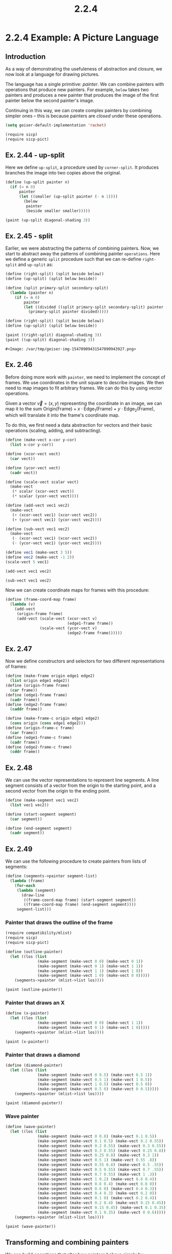 #+TITLE: 2.2.4
* 2.2.4 Example: A Picture Language
** Introduction
As a way of demonstrating the usefuleness of abstraction and closure, we now
look at a language for drawing pictures.

The language has a single primitive: /painter/. We can combine painters with
operations that produce new painters. For example, =below= takes two painters
and produces a new painter that produces the image of the first painter below
the second painter's image.

Continuing in this way, we can create complex painters by combining simpler ones
-- this is because painters are /closed/ under these operations.

#+BEGIN_SRC emacs-lisp
(setq geiser-default-implementation 'racket)
#+END_SRC

#+RESULTS:
: racket

#+BEGIN_SRC scheme :session
(require sicp)
(require sicp-pict)
#+END_SRC

#+RESULTS:
: #<void>

** Ex. 2.44 - up-split
Here we define =up-split=, a procedure used by =corner-split=. It produces
branches the image into two copies above the original.

#+BEGIN_SRC scheme :session :results output
(define (up-split painter n)
  (if (= n 0)
      painter
      (let ((smaller (up-split painter (- n 1))))
        (below
         painter
         (beside smaller smaller)))))

(paint (up-split diagonal-shading 3))
#+END_SRC

#+RESULTS:
** Ex. 2.45 - split
Earlier, we were abstracting the patterns of combining painters. Now, we start
to abstract away the patterns of combining painter =operations=. Here we define
a generic =split= procedure such that we can re-define =right-split= and
=up-split= as:
#+BEGIN_SRC scheme
(define (right-split) (split beside below))
(define (up-split) (split below beside))
#+END_SRC

#+RESULTS:
: #<void>

#+BEGIN_SRC scheme :session :exports both
(define (split primary-split secondary-split)
  (lambda (painter n)
    (if (= n 0)
        painter
        (let ((divided ((split primary-split secondary-split) painter (- n 1))))
          (primary-split painter divided)))))

(define (right-split) (split beside below))
(define (up-split) (split below beside))

(paint ((right-split) diagonal-shading 3))
(paint ((up-split) diagonal-shading 3))
#+END_SRC

#+RESULTS:
: #<Image: /var/tmp/geiser-img-15470909431547090943927.png>

** Ex. 2.46
Before doing more work with =painter=, we need to implement the concept of
frames. We use coordinates in the unit square to describe images. We then need
to map images to fit arbitrary frames. We can do this by using vector
operations.

Given a vector $\vec{v}=(x,y)$ representing the coordinate in an image, we can
map it to the sum $\text{Origin}(\text{Frame}) + x\cdot
\text{Edge}_1(\text{Frame}) + y\cdot \text{Edge}_2(\text{Frame})$, which will
translate it into the frame's coordinate map.

To do this, we first need a data abstraction for vectors and their basic
operations (scaling, adding, and subtracting).

#+BEGIN_SRC scheme :session sub
(define (make-vect x-cor y-cor)
  (list x-cor y-cor))

(define (xcor-vect vect)
  (car vect))

(define (ycor-vect vect)
  (cadr vect))

(define (scale-vect scalar vect)
  (make-vect
   (* scalar (xcor-vect vect))
   (* scalar (ycor-vect vect))))

(define (add-vect vec1 vec2)
  (make-vect
   (+ (xcor-vect vec1) (xcor-vect vec2))
   (+ (ycor-vect vec1) (ycor-vect vec2))))

(define (sub-vect vec1 vec2)
  (make-vect
   (- (xcor-vect vec1) (xcor-vect vec2))
   (- (ycor-vect vec1) (ycor-vect vec2))))
#+END_SRC

#+RESULTS:
: #<void>

#+BEGIN_SRC scheme :session :exports both :results output
(define vec1 (make-vect 3 5))
(define vec2 (make-vect -1 2))
(scale-vect 5 vec1)
#+END_SRC

#+RESULTS:

#+BEGIN_SRC scheme :session :exports both :results output
(add-vect vec1 vec2)
#+END_SRC

#+RESULTS:

#+BEGIN_SRC scheme :session :exports both :results output
(sub-vect vec1 vec2)
#+END_SRC

#+RESULTS:

Now we can create coordinate maps for frames with this procedure:
#+BEGIN_SRC scheme :session
(define (frame-coord-map frame)
  (lambda (v)
    (add-vect
     (origin-frame frame)
     (add-vect (scale-vect (xcor-vect v)
                           (edge1-frame frame))
               (scale-vect (ycor-vect v)
                           (edge2-frame frame))))))
#+END_SRC

#+RESULTS:
: #<void>

** Ex. 2.47
Now we define constructors and selectors for two different representations of frames:
#+BEGIN_SRC scheme :session
(define (make-frame origin edge1 edge2)
  (list origin edge1 edge2))
(define (origin-frame frame)
  (car frame))
(define (edge1-frame frame)
  (cadr frame))
(define (edge2-frame frame)
  (caddr frame))

(define (make-frame-c origin edge1 edge2)
  (cons origin (cons edge1 edge2)))
(define (origin-frame-c frame)
  (car frame))
(define (edge1-frame-c frame)
  (cadr frame))
(define (edge2-frame-c frame)
  (cddr frame))
#+END_SRC

#+RESULTS:
: #<void>

** Ex. 2.48
We can use the vector representations to represent line segments. A line segment
consists of a vector from the origin to the starting point, and a second vector
from the origin to the ending point.
#+BEGIN_SRC scheme :session
(define (make-segment vec1 vec2)
  (list vec1 vec2))

(define (start-segment segment)
  (car segment))

(define (end-segment segment)
  (cadr segment))
#+END_SRC

#+RESULTS:
: #<void>

** Ex. 2.49
We can use the following procedure to create painters from lists of segments:
#+BEGIN_SRC scheme
(define (segments->painter segment-list)
  (lambda (frame)
    (for-each
     (lambda (segment)
       (draw-line
        ((frame-coord-map frame) (start-segment segment))
        ((frame-coord-map frame) (end-segment segment))))
     segment-list)))

#+END_SRC

#+RESULTS:
: #<void>

*** Painter that draws the outline of the frame
#+BEGIN_SRC scheme :session new
(require compatibility/mlist)
(require sicp)
(require sicp-pict)

(define (outline-painter)
  (let ((los (list
              (make-segment (make-vect 0 0) (make-vect 0 1))
              (make-segment (make-vect 0 1) (make-vect 1 1))
              (make-segment (make-vect 1 1) (make-vect 1 0))
              (make-segment (make-vect 1 0) (make-vect 0 0)))))
    (segments->painter (mlist->list los))))

(paint (outline-painter))

#+END_SRC

#+RESULTS:
: #<Image: /var/tmp/geiser-img-15470977941547097794168.png>

*** Painter that draws an X
#+BEGIN_SRC scheme :session new
(define (x-painter)
  (let ((los (list
              (make-segment (make-vect 0 0) (make-vect 1 1))
              (make-segment (make-vect 0 1) (make-vect 1 0)))))
    (segments->painter (mlist->list los))))

(paint (x-painter))
#+END_SRC

#+RESULTS:
: #<Image: /var/tmp/geiser-img-15470978011547097801030.png>

*** Painter that draws a diamond
#+BEGIN_SRC scheme :session new
(define (diamond-painter)
  (let ((los (list
              (make-segment (make-vect 0 0.5) (make-vect 0.5 1))
              (make-segment (make-vect 0.5 1) (make-vect 1 0.5))
              (make-segment (make-vect 1 0.5) (make-vect 0.5 0))
              (make-segment (make-vect 0.5 0) (make-vect 0 0.5)))))
    (segments->painter (mlist->list los))))

(paint (diamond-painter))
#+END_SRC

#+RESULTS:
: #<Image: /var/tmp/geiser-img-15470978021547097802638.png>

*** Wave painter
#+BEGIN_SRC scheme :session new
(define (wave-painter)
  (let ((los (list
              (make-segment (make-vect 0 0.8) (make-vect 0.1 0.5))
              (make-segment (make-vect 0.1 0.5) (make-vect 0.2 0.55))
              (make-segment (make-vect 0.2 0.55) (make-vect 0.3 0.55))
              (make-segment (make-vect 0.3 0.55) (make-vect 0.25 0.8))
              (make-segment (make-vect 0.25 0.8) (make-vect 0.3 1))
              (make-segment (make-vect 0.5 1) (make-vect 0.55 .8))
              (make-segment (make-vect 0.55 0.8) (make-vect 0.5 .55))
              (make-segment (make-vect 0.5 0.55) (make-vect 0.7 .55))
              (make-segment (make-vect 0.7 0.55) (make-vect 1 .3))
              (make-segment (make-vect 1 0.2) (make-vect 0.6 0.4))
              (make-segment (make-vect 0.6 0.4) (make-vect 0.8 0))
              (make-segment (make-vect 0.6 0) (make-vect 0.4 0.3))
              (make-segment (make-vect 0.4 0.3) (make-vect 0.2 0))
              (make-segment (make-vect 0.1 0) (make-vect 0.2 0.4))
              (make-segment (make-vect 0.2 0.4) (make-vect 0.15 0.45))
              (make-segment (make-vect 0.15 0.45) (make-vect 0.1 0.35))
              (make-segment (make-vect 0.1 0.35) (make-vect 0 0.6)))))
    (segments->painter (mlist->list los))))

(paint (wave-painter))
#+END_SRC

#+RESULTS:
: #<Image: /var/tmp/geiser-img-15470978041547097804503.png>

** Transforming and combining painters
We can build operations that alter how painters behave simply by transforming
frames. An operation such as =flip-vert= doesn't need to know the details of how
a painter works. Instead, it just needs to know how to flip a frame upside down
and then invoke the painter on that new frame.

*** Transform-painter definition
#+BEGIN_SRC scheme
(define (transform-painter painter origin corner1 corner2)
  (lambda (frame)
    (let ((m (frame-coord-map frame)))
      (let ((new-origin (m origin)))
        (painter
         (make-frame new-origin
                     (sub-vect (m corner1) new-origin)
                     (sub-vect (m corner2) new-origin)))))))
#+END_SRC

#+RESULTS:
: #<void>

*** Flip painter
#+begin_src scheme :session new
(define (flip-vertical painter)
  (transform-painter painter
                     (make-vect 0.0 1.0)
                     (make-vect 1.0 1.0)
                     (make-vect 0.0 0.0)))
(paint (flip-vertical (wave-painter)))
#+END_SRC

#+RESULTS:
: #<Image: /var/tmp/geiser-img-15470978131547097813811.png>

*** Flip painter
As another example, this abstraction makes it easy to put painters beside each
other in one frame by using two sub-frames.
#+begin_src scheme :session new
(define (beside painter1 painter2)
  (let ((split-point (make-vect 0.5 0.0)))
    (let ((paint-left
           (transform-painter painter1
                              (make-vect 0.0 0.0)
                              split-point
                              (make-vect 0.0 1.0)))
          (paint-right
           (transform-painter painter2
                              split-point
                              (make-vect 1.0 0)
                              (make-vect 0.5 1.0))))
      (lambda (frame)
        (paint-left frame)
        (paint-right frame)))))

(paint (beside (flip-vertical einstein) einstein))
#+END_SRC

#+RESULTS:
: #<Image: /var/tmp/geiser-img-15470978351547097835935.png>

** Ex. 2.50
Similar to =flip-vertical= and =beside=, we can define an operation
=flip-horiz=, =rotate180=, and =rotate270=:

#+begin_src scheme :session new
(define (flip-horiz painter)
  (transform-painter painter
                     (make-vect 1.0 0.0)
                     (make-vect 0.0 0.0)
                     (make-vect 1.0 1.0)))

(define (rotate-180 painter)
  (transform-painter painter
                     (make-vect 1.0 1.0)
                     (make-vect 0.0 1.0)
                     (make-vect 1.0 0.0)))

(define (rotate-270 painter)
  (transform-painter painter
                     (make-vect 0.0 1.0)
                     (make-vect 0.0 0.0)
                     (make-vect 1.0 1.0)))

(paint (beside einstein (flip-horiz einstein)))
(paint (beside einstein (rotate-180 einstein)))
(paint (rotate-270 einstein))
#+END_SRC

#+RESULTS:
: #<Image: /var/tmp/geiser-img-15470979431547097943038.png>
